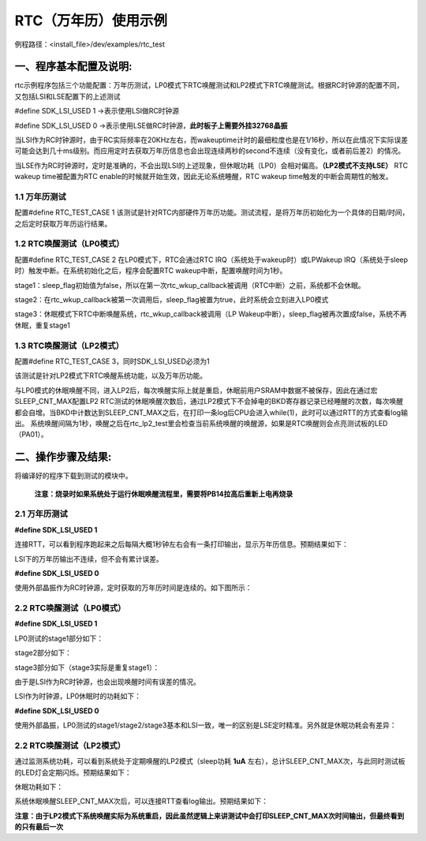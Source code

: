 RTC（万年历）使用示例
======================

例程路径：<install_file>/dev/examples/rtc_test

一、程序基本配置及说明:
-------------------------
rtc示例程序包括三个功能配置：万年历测试，LP0模式下RTC唤醒测试和LP2模式下RTC唤醒测试。根据RC时钟源的配置不同，又包括LSI和LSE配置下的上述测试

#define SDK_LSI_USED 1 ->表示使用LSI做RC时钟源

#define SDK_LSI_USED 0 ->表示使用LSE做RC时钟源，**此时板子上需要外挂32768晶振**

当LSI作为RC时钟源时，由于RC实际频率在20KHz左右，而wakeuptime计时的最细粒度也是在1/16秒，所以在此情况下实际误差可能会达到几十ms级别。而应用定时去获取万年历信息也会出现连续两秒的second不连续（没有变化，或者前后差2）的情况。

当LSE作为RC时钟源时，定时是准确的，不会出现LSI的上述现象，但休眠功耗（LP0）会相对偏高。**（LP2模式不支持LSE）**
RTC wakeup time被配置为RTC enable的时候就开始生效，因此无论系统睡醒，RTC wakeup time触发的中断会周期性的触发。

1.1 万年历测试
+++++++++++++++++
配置#define RTC_TEST_CASE 1
该测试是针对RTC内部硬件万年历功能。测试流程，是将万年历初始化为一个具体的日期/时间，之后定时获取万年历运行结果。

1.2 RTC唤醒测试（LP0模式）
+++++++++++++++++++++++++++
配置#define RTC_TEST_CASE 2
在LP0模式下，RTC会通过RTC IRQ（系统处于wakeup时）或LPWakeup IRQ（系统处于sleep时）触发中断。在系统初始化之后，程序会配置RTC wakeup中断，配置唤醒时间为1秒。

stage1：sleep_flag初始值为false，所以在第一次rtc_wkup_callback被调用（RTC中断）之前，系统都不会休眠。

stage2：在rtc_wkup_callback被第一次调用后，sleep_flag被置为true，此时系统会立刻进入LP0模式

stage3：休眠模式下RTC中断唤醒系统，rtc_wkup_callback被调用（LP Wakeup中断），sleep_flag被再次置成false，系统不再休眠，重复stage1

1.3 RTC唤醒测试（LP2模式）
+++++++++++++++++++++++++++
配置#define RTC_TEST_CASE 3，同时SDK_LSI_USED必须为1

该测试是针对LP2模式下RTC唤醒系统功能，以及万年历功能。

与LP0模式的休眠唤醒不同，进入LP2后，每次唤醒实际上就是重启，休眠前用户SRAM中数据不被保存，因此在通过宏SLEEP_CNT_MAX配置LP2 RTC测试的休眠唤醒次数后，通过LP2模式下不会掉电的BKD寄存器记录已经睡醒的次数，每次唤醒都会自增。当BKD中计数达到SLEEP_CNT_MAX之后，在打印一条log后CPU会进入while(1)，此时可以通过RTT的方式查看log输出。
系统唤醒间隔为1秒，唤醒之后在rtc_lp2_test里会检查当前系统唤醒的唤醒源，如果是RTC唤醒则会点亮测试板的LED（PA01）。

二、操作步骤及结果:
---------------------

将编译好的程序下载到测试的模块中。

   **注意：烧录时如果系统处于运行休眠唤醒流程里，需要将PB14拉高后重新上电再烧录**

2.1 万年历测试
++++++++++++++++
**#define SDK_LSI_USED 1** 

连接RTT，可以看到程序跑起来之后每隔大概1秒钟左右会有一条打印输出，显示万年历信息。预期结果如下：

..  image:: RTC_Calendar_test_result_expected_LSI.png

LSI下的万年历输出不连续，但不会有累计误差。

**#define SDK_LSI_USED 0**

使用外部晶振作为RC时钟源，定时获取的万年历时间是连续的。如下图所示：

..  image:: RTC_Calendar_test_result_expected_LSE.png


2.2 RTC唤醒测试（LP0模式）
+++++++++++++++++++++++++++
**#define SDK_LSI_USED 1** 

LP0测试的stage1部分如下：

..  image:: RTC_wkup_LP0_test_result_expected_LSI_stage1.png

stage2部分如下：

..  image:: RTC_wkup_LP0_test_result_expected_LSI_stage2.png

stage3部分如下（stage3实际是重复stage1）：

..  image:: RTC_wkup_LP0_test_result_expected_LSI_stage3.png

由于是LSI作为RC时钟源，也会出现唤醒时间有误差的情况。

LSI作为时钟源，LP0休眠时的功耗如下：

..  image:: RTC_wkup_LP0_current_test_result_expected_LSI.png

**#define SDK_LSI_USED 0**

使用外部晶振，LP0测试的stage1/stage2/stage3基本和LSI一致，唯一的区别是LSE定时精准。另外就是休眠功耗会有差异：

..  image:: RTC_wkup_LP0_current_test_result_expected_LSE.png

2.2 RTC唤醒测试（LP2模式）
+++++++++++++++++++++++++++
通过监测系统功耗，可以看到系统处于定期唤醒的LP2模式（sleep功耗 **1uA** 左右），总计SLEEP_CNT_MAX次，与此同时测试板的LED灯会定期闪烁。预期结果如下：

..  image:: RTC_wkup_LP2_test_result_expected.png

休眠功耗如下：

..  image:: RTC_wkup_LP2_test_current_expected.png

系统休眠唤醒SLEEP_CNT_MAX次后，可以连接RTT查看log输出。预期结果如下：

..  image:: RTC_wkup_LP2_test_log_expected.png

**注意：由于LP2模式下系统唤醒实际为系统重启，因此虽然逻辑上来讲测试中会打印SLEEP_CNT_MAX次时间输出，但最终看到的只有最后一次**
